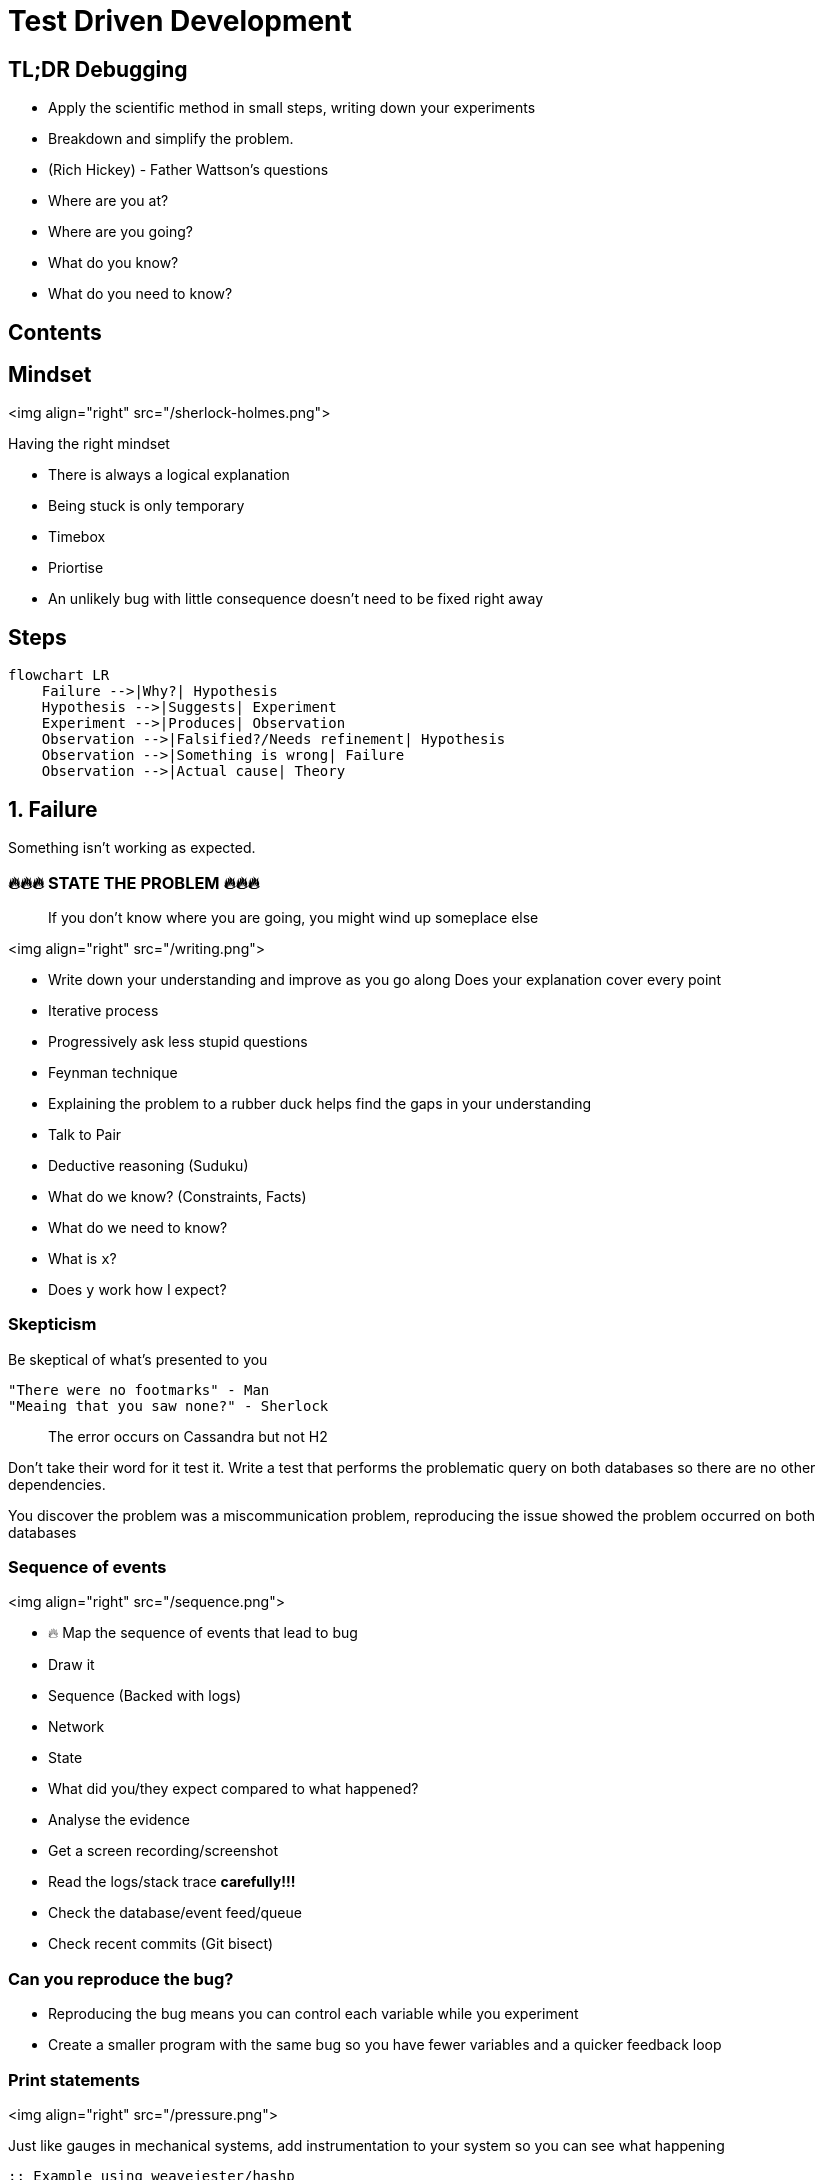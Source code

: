 = Test Driven Development
:page-layout: post
:page-category: feedback

== TL;DR Debugging

- Apply the scientific method in small steps, writing down your experiments
- Breakdown and simplify the problem.
- (Rich Hickey) - Father Wattson's questions
  - Where are you at?
  - Where are you going?
  - What do you know?
  - What do you need to know?

== Contents

== Mindset

<img align="right" src="/sherlock-holmes.png">

Having the right mindset

- There is always a logical explanation
- Being stuck is only temporary
- Timebox
- Priortise
  - An unlikely bug with little consequence doesn't need to be fixed right away

== Steps

[mermaid]
----
flowchart LR
    Failure -->|Why?| Hypothesis
    Hypothesis -->|Suggests| Experiment
    Experiment -->|Produces| Observation
    Observation -->|Falsified?/Needs refinement| Hypothesis
    Observation -->|Something is wrong| Failure
    Observation -->|Actual cause| Theory
----

== 1. Failure

Something isn't working as expected.

=== 🔥🔥🔥 STATE THE PROBLEM 🔥🔥🔥

> If you don't know where you are going, you might wind up someplace else

<img align="right" src="/writing.png">

- Write down your understanding and improve as you go along
  Does your explanation cover every point
- Iterative process
  - Progressively ask less stupid questions
- Feynman technique
  - Explaining the problem to a rubber duck helps find the gaps in your understanding
  - Talk to Pair
- Deductive reasoning (Suduku)
  - What do we know? (Constraints, Facts)
  - What do we need to know?
    - What is `x`?
    - Does `y` work how I expect?

=== Skepticism

Be skeptical of what's presented to you

```text
"There were no footmarks" - Man
"Meaing that you saw none?" - Sherlock
```

> The error occurs on Cassandra but not H2

Don't take their word for it test it.
Write a test that performs the problematic query on both databases so
there are no other dependencies.

You discover the problem was a miscommunication problem,
reproducing the issue showed the problem occurred on both databases

=== Sequence of events

<img align="right" src="/sequence.png">

- 🔥 Map the sequence of events that lead to bug
  - Draw it
    - Sequence (Backed with logs)
    - Network
    - State
- What did you/they expect compared to what happened?
  - Analyse the evidence
    - Get a screen recording/screenshot
    - Read the logs/stack trace **carefully!!!**
    - Check the database/event feed/queue
- Check recent commits (Git bisect)

=== Can you reproduce the bug?

- Reproducing the bug means you can control each variable while you experiment
- Create a smaller program with the same bug so you have fewer variables and a
  quicker feedback loop

=== Print statements

<img align="right" src="/pressure.png">

Just like gauges in mechanical systems, add instrumentation to
your system so you can see what happening

```clojure
;; Example using weavejester/hashp

(defn n 24)

(defn foo
      [n]
      (cond =p (> n 40) =p (+ n 20)
            =p (> n 20) =p (- (first n) 20)
            :else =p 0))

(foo n)

;; (> n 40) -> false
;; (+ n 20) -> 44
;; (> n 20) -> true
;; (- (first n) 20) -> Exception
;; 0 -> 0
```

Or better yet just evaluate each expression in the REPL

=== Research

<img align="right" src="/user-guide.png">

- RTFM
- Google
- Retrace from the line that failed and work backward on what may have led
  to the cause
- Compare with a working example from the project docs

```clojure
(def partial-join (partial (clojure.string/join ",")))

(partial-join ["foo" "bar"])
; => Exception!
```

String join docs

```text
(join coll) (join separator coll)

Returns a string of all elements in coll, as returned by (seq coll),
 separated by an optional separator.
```

Only passing `","` `to Clojure`.`string/join` uses the single arity function

== 2. Hypothesis (Cause)

A proposed explanation made based on **limited evidence** as
a **starting point** for further investigation

Cause mapping (N whys). More than one reason why something happened.

[mermaid]
----
flowchart LR
    ts[Titanic sank] --> wfh[Water filled hull]
    wfh --> oih[Opening in hull]
    oih --> hppaas[Hull plates pulled apart at seams]
    hppaas --> wr[Weak Rivets]
    hppaas --> shi[Ship hit iceberg]
    shi --> lsil[Lookout saw iceberg late]
    shi --> sti[Ship turn ineffective]
----

An event preceding an effect without which the effect would not have occurred

<img align="right" src="/think.png">

- 🔥 Write down your hypothesises
- Include silly ideas
- Prioritise
- Hammock time
- Only move forward when you have enough data

=== Hypothesis Example

```clojure
(def partial-join (partial (clojure.string/join ",")))

(partial-join ["foo" "bar"])
; => Exception!
```

- `string/join` doesn't do what I want
- `partial` doesn't do what I want
- `def` doesn't do what I want

== 3. Experiment

1. Reproducible
2. Driven by hypothesis
3. Small
4. Change only one thing

<img align="right" src="/experiment.png">

- 🔥 **Write down your experiments**
  - What variable did you test?
  - What did you expect? What was the actual result?
  - Why does the experiment make sense?
- Short feedback loop
  - REPL
  - Unit test
  - Try good and bad inputs to demonstrate the defect

== 4. Observation

1. Understand all the outputs
   1. Don't know the output? How do you know if it's related to the problem or not
2. Suspect correlations
   1. But in the last 5 lines
3. Use good tools (More outputs)
   1. Debuggers, Logging, Print, Metrics

<img align="right" src="/report.png">

- IF experiment supports hypothesis
- THEN refine the hypothesis or diagnose
- ELSE reject hypothesis

== 5. Theory (Diagnosis)

<img align="right" src="/lightbulb.png">

- A hypothesis offering valid predictions that can be observed
- Blog/tell a friend what you learned
- Does theory cover all of your problems
- Take a break

=== Tools

- Debugger
- Profilers - perf
- Tracers - strace
- Network spy - ngrep

== Resources

- ["Design in Practice" by Rich Hickey](https://youtu.be/c5QF2HjHLSE?si=JKrXAgNi3q_ZEMcc)
- [Debugging with the Scientific Method - Stuart Halloway](https://www.youtube.com/watch?v=FihU5JxmnBg&ab_channel=ClojureTV)
- [Sherlock Holmes, Consulting Developer - Stuart Halloway](https://www.youtube.com/watch?v=OUZZKtypink&ab_channel=ClojureTV)
- [Hammock Driven Development](https://www.youtube.com/watch?v=f84n5oFoZBc&ab_channel=ClojureTV)
- [Running with Scissors](https://www.youtube.com/watch?v=Qx0-pViyIDU&ab_channel=StrangeLoopConference)
- [REPL DEBUGGING: NO STACKTRACE REQUIRED](http://blog.cognitect.com/blog/2017/6/5/repl-debugging-no-stacktrace-required)
- [The Pocket Guide to Debugging](https://wizardzines.com/zines/debugging-guide/)
- [ByteByteGo - Debugging Like A Pro](https://blog.bytebytego.com/p/ep48-debugging-like-a-pro)
- [Clojure from the ground up: debugging](https://aphyr.com/posts/319-clojure-from-the-ground-up-debugging)

== Credits

- <a href="https://www.flaticon.com/free-icons/sherlock" title="sherlock icons">Sherlock icons created by Freepik - Flaticon</a>
- <a href="https://www.flaticon.com/free-icons/writing" title="writing icons">Writing icons created by Freepik - Flaticon</a>
- <a href="https://www.flaticon.com/free-icons/sequence" title="sequence icons">Sequence icons created by Freepik - Flaticon</a>
- <a href="https://www.flaticon.com/free-icons/pressure" title="pressure icons">Pressure icons created by surang - Flaticon</a>
- <a href="https://www.flaticon.com/free-icons/guideline" title="guideline icons">Guideline icons created by Freepik - Flaticon</a>
- <a href="https://www.flaticon.com/free-icons/think" title="think icons">Think icons created by Freepik - Flaticon</a>
- <a href="https://www.flaticon.com/free-icons/experiment" title="experiment icons">Experiment icons created by Freepik - Flaticon</a>
- <a href="https://www.flaticon.com/free-icons/report" title="report icons">Report icons created by catkuro - Flaticon</a>
- <a href="https://www.flaticon.com/free-icons/idea" title="idea icons">Idea icons created by Freepik - Flaticon</a>

